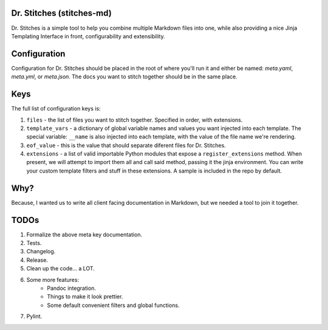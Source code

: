 Dr. Stitches (stitches-md)
=========================

Dr. Stitches is a simple tool to help you combine multiple Markdown files into
one, while also providing a nice Jinja Templating Interface in front, 
configurability and extensibility.

Configuration
=============

Configuration for Dr. Stitches should be placed in the root of where you'll 
run it and either be named: `meta.yaml`, `meta.yml`, or `meta.json`. The docs
you want to stitch together should be in the same place.

Keys
====

The full list of configuration keys is:

1. ``files`` - the list of files you want to stitch together. Specified in
   order, with extensions.
2. ``template_vars`` - a dictionary of global variable names and values you 
   want injected into each template. The special variable: ``__name`` is also
   injected into each template, with the value of the file name we're 
   rendering.
3. ``eof_value`` - this is the value that should separate diferent files for
   Dr. Stitches.
4. ``extensions`` - a list of valid importable Python modules that expose a
   ``register_extensions`` method. When present, we will attempt to import them
   all and call said method, passing it the jinja environment. You can write 
   your custom template filters and stuff in these extensions. A sample is 
   included in the repo by default.

Why?
====

Because, I wanted us to write all client facing documentation in Markdown, but
we needed a tool to join it together.

TODOs
=====

1. Formalize the above meta key documentation.
2. Tests.
3. Changelog.
4. Release.
5. Clean up the code... a LOT.
6. Some more features:
    - Pandoc integration.
    - Things to make it look prettier.
    - Some default convenient filters and global functions.
7. Pylint.
